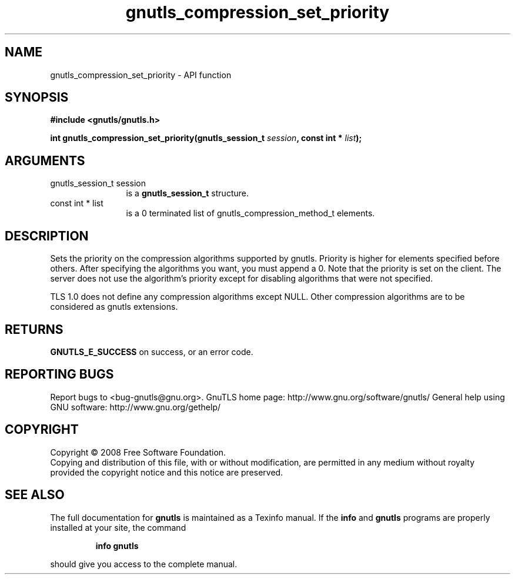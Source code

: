 .\" DO NOT MODIFY THIS FILE!  It was generated by gdoc.
.TH "gnutls_compression_set_priority" 3 "2.10.1" "gnutls" "gnutls"
.SH NAME
gnutls_compression_set_priority \- API function
.SH SYNOPSIS
.B #include <gnutls/gnutls.h>
.sp
.BI "int gnutls_compression_set_priority(gnutls_session_t " session ", const int * " list ");"
.SH ARGUMENTS
.IP "gnutls_session_t session" 12
is a \fBgnutls_session_t\fP structure.
.IP "const int * list" 12
is a 0 terminated list of gnutls_compression_method_t elements.
.SH "DESCRIPTION"
Sets the priority on the compression algorithms supported by
gnutls.  Priority is higher for elements specified before others.
After specifying the algorithms you want, you must append a 0.
Note that the priority is set on the client. The server does not
use the algorithm's priority except for disabling algorithms that
were not specified.

TLS 1.0 does not define any compression algorithms except
NULL. Other compression algorithms are to be considered as gnutls
extensions.
.SH "RETURNS"
\fBGNUTLS_E_SUCCESS\fP on success, or an error code.
.SH "REPORTING BUGS"
Report bugs to <bug-gnutls@gnu.org>.
GnuTLS home page: http://www.gnu.org/software/gnutls/
General help using GNU software: http://www.gnu.org/gethelp/
.SH COPYRIGHT
Copyright \(co 2008 Free Software Foundation.
.br
Copying and distribution of this file, with or without modification,
are permitted in any medium without royalty provided the copyright
notice and this notice are preserved.
.SH "SEE ALSO"
The full documentation for
.B gnutls
is maintained as a Texinfo manual.  If the
.B info
and
.B gnutls
programs are properly installed at your site, the command
.IP
.B info gnutls
.PP
should give you access to the complete manual.

